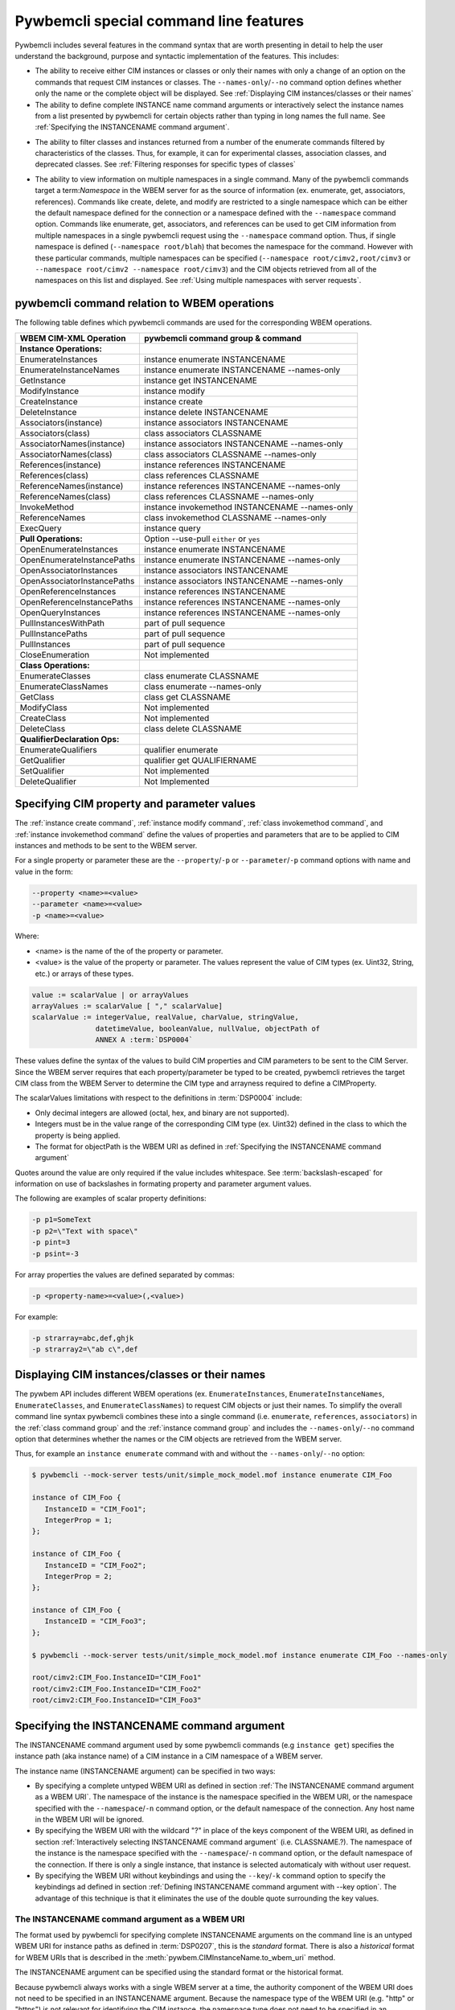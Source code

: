 .. Copyright 2016 IBM Corp. All Rights Reserved.
..
.. Licensed under the Apache License, Version 2.0 (the "License");
.. you may not use this file except in compliance with the License.
.. You may obtain a copy of the License at
..
..    http://www.apache.org/licenses/LICENSE-2.0
..
.. Unless required by applicable law or agreed to in writing, software
.. distributed under the License is distributed on an "AS IS" BASIS,
.. WITHOUT WARRANTIES OR CONDITIONS OF ANY KIND, either express or implied.
.. See the License for the specific language governing permissions and
.. limitations under the License.
..


.. _`Pywbemcli special command line features`:

Pywbemcli special command line features
=======================================

Pywbemcli includes several features in the command syntax that are worth
presenting in detail to help the user understand the background, purpose and
syntactic implementation of the features. This includes:

* The ability to receive either CIM instances or classes or only their names
  with only a change of an option on the commands that request CIM instances or
  classes. The ``--names-only``/``--no`` command option defines whether only the
  name or the complete object will be displayed.
  See :ref:`Displaying CIM instances/classes or their names`

* The ability to define complete INSTANCE name command arguments or
  interactively select the instance names from a list presented by
  pywbemcli for certain objects rather than typing in long names the full name.
  See :ref:`Specifying the INSTANCENAME command argument`.

.. index::
  pair: classes; filter options
  pair: instances; filter options

* The ability to filter classes and instances returned from a number of the
  enumerate commands filtered by characteristics of the classes. Thus,
  for example, it can for experimental classes, association classes, and
  deprecated classes. See :ref:`Filtering responses for specific types of classes`

.. index::
    pair: namespace; multiple namespaces
    pair: --namespace option; command option --namespace

* The ability to view information on multiple namespaces in a single command.
  Many of the pywbemcli commands target a term:`Namespace` in the WBEM server
  for as the source of information (ex. enumerate, get, associators,
  references). Commands like create, delete, and modify are restricted to a
  single namespace which can be either the default namespace defined for the
  connection or a namespace defined with the ``--namespace`` command option.
  Commands like enumerate, get, associators, and references can be used to get
  CIM information from multiple namespaces in a single pywbemcli request using
  the ``--namespace`` command option.  Thus, if single namespace is defined
  (``--namespace root/blah``) that becomes the namespace for the command.
  However with these particular commands, multiple namespaces can be specified
  (``--namespace root/cimv2,root/cimv3`` or ``--namespace root/cimv2
  --namespace root/cimv3``) and the CIM objects retrieved from all of the
  namespaces on this list and displayed. See :ref:`Using multiple namespaces
  with server requests`.


.. _`pywbemcli command relation to WBEM operations`:

pywbemcli command relation to WBEM operations
---------------------------------------------

The following table defines which pywbemcli commands are used for the
corresponding WBEM operations.

=================================  ==============================================
WBEM CIM-XML Operation             pywbemcli command group & command
=================================  ==============================================
**Instance Operations:**
EnumerateInstances                 instance enumerate INSTANCENAME
EnumerateInstanceNames             instance enumerate INSTANCENAME --names-only
GetInstance                        instance get INSTANCENAME
ModifyInstance                     instance modify
CreateInstance                     instance create
DeleteInstance                     instance delete INSTANCENAME
Associators(instance)              instance associators INSTANCENAME
Associators(class)                 class associators CLASSNAME
AssociatorNames(instance)          instance associators INSTANCENAME --names-only
AssociatorNames(class)             class associators CLASSNAME --names-only
References(instance)               instance references INSTANCENAME
References(class)                  class references CLASSNAME
ReferenceNames(instance)           instance references INSTANCENAME --names-only
ReferenceNames(class)              class references CLASSNAME --names-only
InvokeMethod                       instance invokemethod INSTANCENAME --names-only
ReferenceNames                     class invokemethod CLASSNAME --names-only
ExecQuery                          instance query
**Pull Operations:**               Option --use-pull ``either`` or ``yes``
OpenEnumerateInstances             instance enumerate INSTANCENAME
OpenEnumerateInstancePaths         instance enumerate INSTANCENAME --names-only
OpenAssociatorInstances            instance associators INSTANCENAME
OpenAssociatorInstancePaths        instance associators INSTANCENAME --names-only
OpenReferenceInstances             instance references INSTANCENAME
OpenReferenceInstancePaths         instance references INSTANCENAME --names-only
OpenQueryInstances                 instance references INSTANCENAME --names-only
PullInstancesWithPath              part of pull sequence
PullInstancePaths                  part of pull sequence
PullInstances                      part of pull sequence
CloseEnumeration                   Not implemented
**Class Operations:**
EnumerateClasses                   class enumerate CLASSNAME
EnumerateClassNames                class enumerate --names-only
GetClass                           class get CLASSNAME
ModifyClass                        Not implemented
CreateClass                        Not implemented
DeleteClass                        class delete CLASSNAME
**QualifierDeclaration Ops:**
EnumerateQualifiers                qualifier enumerate
GetQualifier                       qualifier get QUALIFIERNAME
SetQualifier                       Not implemented
DeleteQualifier                    Not Implemented
=================================  ==============================================

.. index:: pair: Command Options; --property option

.. _`Specifying CIM property and parameter values`:

Specifying CIM property and parameter values
--------------------------------------------

The :ref:`instance create command`, :ref:`instance modify command`,
:ref:`class invokemethod command`, and :ref:`instance invokemethod command`
define the values of properties and parameters that are to be applied to CIM
instances and methods to be sent to the WBEM server.

For a single property or parameter these are the ``--property``/``-p`` or
``--parameter``/``-p`` command options with name and value in the form:

.. code-block:: text

    --property <name>=<value>
    --parameter <name>=<value>
    -p <name>=<value>

Where:

* <name> is the name of the of the property or parameter.
* <value> is the value of the property or parameter. The values represent the
  value of CIM types (ex. Uint32, String, etc.) or arrays of these types.

.. code-block:: text

    value := scalarValue | or arrayValues
    arrayValues := scalarValue [ "," scalarValue]
    scalarValue := integerValue, realValue, charValue, stringValue,
                   datetimeValue, booleanValue, nullValue, objectPath of
                   ANNEX A :term:`DSP0004`

These values define the syntax of the values to build  CIM properties and CIM
parameters to be sent to the CIM Server. Since the WBEM server requires that
each property/parameter be typed to be created, pywbemcli retrieves the target
CIM class from the WBEM Server to determine the CIM type and arrayness required
to define a CIMProperty.

The scalarValues limitations with respect to the definitions in :term:`DSP0004`
include:

* Only decimal integers are allowed (octal, hex, and binary are not supported).
* Integers must be in the value range of the corresponding CIM type
  (ex. Uint32) defined in the class to which the property is being applied.
* The format for objectPath is the WBEM URI as defined in
  :ref:`Specifying the INSTANCENAME command argument`

Quotes around the value are only required if the value includes whitespace. See
:term:`backslash-escaped` for information on use of backslashes in formating
property and parameter argument values.

The following are examples of scalar property definitions:

.. code-block:: text

    -p p1=SomeText
    -p p2=\"Text with space\"
    -p pint=3
    -p psint=-3

For array properties the values are defined separated by commas:

.. code-block:: text

    -p <property-name>=<value>(,<value>)

For example:

.. code-block:: text

    -p strarray=abc,def,ghjk
    -p strarray2=\"ab c\",def



.. _`Displaying CIM instances/classes or their names`:

Displaying CIM instances/classes or their names
-----------------------------------------------

The pywbem API includes different WBEM operations (ex. ``EnumerateInstances``,
``EnumerateInstanceNames``, ``EnumerateClasses``, and ``EnumerateClassNames``)
to request CIM objects or just their names. To simplify the overall command
line syntax pywbemcli combines these into a single command (i.e. ``enumerate``,
``references``, ``associators``)  in the :ref:`class command group` and the
:ref:`instance command group` and includes the
``--names-only``/``--no`` command option that determines whether the names or
the CIM objects are retrieved from the WBEM server.

Thus, for example an ``instance enumerate`` command with and without the
``--names-only``/``--no`` option:

.. code-block:: text

    $ pywbemcli --mock-server tests/unit/simple_mock_model.mof instance enumerate CIM_Foo

    instance of CIM_Foo {
       InstanceID = "CIM_Foo1";
       IntegerProp = 1;
    };

    instance of CIM_Foo {
       InstanceID = "CIM_Foo2";
       IntegerProp = 2;
    };

    instance of CIM_Foo {
       InstanceID = "CIM_Foo3";
    };

    $ pywbemcli --mock-server tests/unit/simple_mock_model.mof instance enumerate CIM_Foo --names-only

    root/cimv2:CIM_Foo.InstanceID="CIM_Foo1"
    root/cimv2:CIM_Foo.InstanceID="CIM_Foo2"
    root/cimv2:CIM_Foo.InstanceID="CIM_Foo3"


.. index::
    pair: INSTANCENAME; command argument


.. _`Specifying the INSTANCENAME command argument`:

Specifying the INSTANCENAME command argument
--------------------------------------------

The INSTANCENAME  command argument used by some pywbemcli commands (e.g
``instance get``) specifies the instance path (aka instance name) of a CIM
instance in a CIM namespace of a WBEM server.

The instance name (INSTANCENAME argument) can be specified in two ways:

* By specifying a complete untyped WBEM URI as defined in section
  :ref:`The INSTANCENAME command argument as a WBEM URI`. The
  namespace of the instance is the namespace specified in the WBEM URI, or the
  namespace specified with the ``--namespace``/``-n`` command option, or the
  default namespace of the connection. Any host name in the WBEM URI will be
  ignored.

* By specifying the WBEM URI with the wildcard "?" in place of the keys
  component of the WBEM URI,  as defined in section
  :ref:`Interactively selecting INSTANCENAME command argument` (i.e.
  CLASSNAME.?). The namespace of the instance is the namespace specified with
  the ``--namespace``/``-n`` command option, or the default namespace of the
  connection.  If there is only a single instance, that instance is selected
  automaticaly with without user request.

* By specifying the WBEM URI without keybindings and using the
  ``--key``/``-k`` command option to specify the keybindings ad defined in
  section :ref:`Defining INSTANCENAME command argument with --key option`. The
  advantage of this technique is that it eliminates the use of the double
  quote surrounding the key values.


.. _`The INSTANCENAME command argument as a WBEM URI`:

The INSTANCENAME command argument as a WBEM URI
^^^^^^^^^^^^^^^^^^^^^^^^^^^^^^^^^^^^^^^^^^^^^^^

The format used by pywbemcli for specifying complete INSTANCENAME arguments on
the command line is an untyped WBEM URI for instance paths as defined in
:term:`DSP0207`, this is the *standard* format. There is also a *historical*
format for WBEM URIs that is described in the
:meth:`pywbem.CIMInstanceName.to_wbem_uri` method.

The INSTANCENAME argument can be specified using the standard format or
the historical format.

Because pywbemcli always works with a single WBEM server at a time, the
authority component of the WBEM URI does not need to be specified in an
INSTANCENAME argument. Because the namespace type of the WBEM URI
(e.g. "http" or "https") is not relevant for identifying the CIM instance,
the namespace type does not need to be specified in an INSTANCENAME argument.

With these simplifications and using the (simpler) historical format, the format
for the INSTANCENAME argument can be described by the following ABNF:

.. code-block:: text

    INSTANCENAME = [ NAMESPACE ":" ] CLASSNAME [ "." keybindings ]

    keybindings = keybinding *( "," keybinding )

    keybinding = PROPERTYNAME "=" value

    value = integerValue / charValue / stringValue / datetimeValue / booleanValue / referenceValue

    referenceValue = "\"" escaped_INSTANCENAME "\""

where:

* NAMESPACE, CLASSNAME and PROPERTYNAME are namespace, class and key
  property name, respectively, as used elsewhere in pywbemcli.

  The namespace, if specified, must be the target namespace of the operation.
  The purpose of being able to specify a namespace in INSTANCENAME is not to
  override the target namespace, but to use returned instance names that may
  contain a namespace, unchanged.

* integerValue, charValue, stringValue, datetimeValue and
  booleanValue are defined in ANNEX A of :term:`DSP0004`.

  Note that stringValue and datetimeValue when used in INSTANCENAME have exactly
  one set of surrounding double quotes (i.e. they cannot be constructed via
  string concatenation).

  Note that charValue when used in INSTANCENAME has exactly one set of
  surrounding single quotes.

  Note that DSP0004 prevents the use of real32 or real64 typed properties as
  keys.

* escaped_INSTANCENAME is a :term:`backslash-escaped` INSTANCENAME where at
  least backslash and double quote characters are backslash-escaped

Examples for UNIX-like shells. See :term:`backslash-escaped` for information on
use of backslashes:

.. code-block:: text

    pywbemcli instance get root/cimv2:MY_Foo.ID=42
    pywbemcli instance get MY_Foo.ID=42
    pywbemcli instance get "MY_Foo.CharKey='x'"
    pywbemcli instance get 'MY_Foo.InstanceID="foo1"'
    pywbemcli instance get "MY_Foo.InstanceID=\"$value\""
    pywbemcli instance get 'MY_CS.CreationClassName="MY_CS",Name="MyComp"'
    pywbemcli instance get 'MY_LogEntry.Timestamp="20190901183853.762122+120"'

Examples for Windows command processor:

.. code-block:: text

    pywbemcli instance get root/cimv2:MY_Foo.ID=42
    pywbemcli instance get MY_Foo.ID=42
    pywbemcli instance get MY_Foo.CharKey='x'
    pywbemcli instance get MY_Foo.InstanceID="foo1"
    pywbemcli instance get MY_Foo.InstanceID="%value%"
    pywbemcli instance get MY_CS.CreationClassName="MY_CS",Name="MyComp"
    pywbemcli instance get MY_LogEntry.Timestamp="20190901183853.762122+120"


.. _`Interactively selecting INSTANCENAME command argument`:

Interactively selecting INSTANCENAME command argument
^^^^^^^^^^^^^^^^^^^^^^^^^^^^^^^^^^^^^^^^^^^^^^^^^^^^^

To simplify creating the INSTANCENAME argument on the command line, pywbemcli
provides a wildcard character "?" that can be used in the
INSTANCENAME argument in place of the keybindings component of the WBEM URI.

If an INSTANCENAME argument specifies the wildcard key, pywbemcli performs
an interactive selection of the instance name by enumerating the instance names
of the specified class, displaying the list of instance names along with index
numbers, and prompting the user for the index number of the instance name to be
used.

The ABNF for the INSTANCENAME argument with a wildcard key is:

.. code-block:: text

    INSTANCENAME = CLASSNAME "." wildcard

    wildcard = "?"

where:

* CLASSNAME is a class name as used elsewhere in pywbemcli.

Thus, in place of the full WBEM URI (ex. ``CIM_Foo.InstanceID="CIM_Foo1"``),
the user specifies ``CIM_Foo.?`` for the INSTANCENAME argument to trigger the
interactive selection, as shown in the following example:

.. code-block:: text

    $ pywbemcli --mock-server tests/unit/simple_mock_model.mof instance get CIM_Foo.?
    Pick Instance name to process
    0: root/cimv2:CIM_Foo.InstanceID="CIM_Foo1"
    1: root/cimv2:CIM_Foo.InstanceID="CIM_Foo2"
    2: root/cimv2:CIM_Foo.InstanceID="CIM_Foo3"
    Input integer between 0 and 2 or Ctrl-C to exit selection: 0  << user enters 0
    instance of CIM_Foo {
       InstanceID = "CIM_Foo1";
       IntegerProp = 1;
    };


.. index:: pair: INSTANCENAME; --key command argument

.. _`Defining INSTANCENAME command argument with --key option`:

Defining INSTANCENAME command argument with --key option
^^^^^^^^^^^^^^^^^^^^^^^^^^^^^^^^^^^^^^^^^^^^^^^^^^^^^^^^

The INSTANCENAME may be specified by a combination of the namespace/classname
as an argument with the ``--key``/``-k`` command option to define keybindings.
Each ``--key``/``-k`` option definition defines a single keybinding in the form
``name=value``.
In general, the value component does not require the double quote that is
required with the WBEM URI format unless there are space characters in a string
value.

Example::

    CIM_Foo --key InstanceId=inst1


.. _`Filtering responses for specific types of classes`:

Filtering responses for specific types of classes
^^^^^^^^^^^^^^^^^^^^^^^^^^^^^^^^^^^^^^^^^^^^^^^^^

Several of the commands include result filter options that filter
returned information to include only those classes that have the defined filter
option. Thus, ``pywbemcli class enumerate --association`` displays only classes
that have the Association qualifier set. The filters are documented in the
`class filter options table`_  below.

All of this filtering is done in pywbemcli so that it may require that
significant information on the classes be requested from the server that would
not be required without the filter. Thus, these commands may take more processing
time.

.. index::
    single: result filters; class enumerate command
    pair; --association; Command Option
    pair: --indication; Command Option
    pair: --experimental; Command Option
    pair: --deprecated; Command Option
    pair: --since; Command Option
    pair: --schema; Command Option
    pair: --subclasses; Command Option
    pair: --leaf-classes; Command Option

.. _class filter options table:

.. table: Class/qualifier filter options

==========================================  =======================================
Filter option name                          Component filtered
==========================================  =======================================
``--association``/``--no-association``      Association qualifier(class) (see Note 1)
``--indication``/``--no-indication``        Indications qualifier(class)
``--experimental``/``--no-experimental``    Experimental qualifier(class)
``--deprecated``/``--no-deprecated``        Deprecated qualifier (any class element)
``--since <CIM_Version_string>``            Version qualifier GE <CIM_Version_string> (see Note 2)
``--schema <schema_string>``                Schema component of classname equality(see Note 3)
``--subclasses <classname>``                Subclasses of <classname>.
``--leaf-classes``                          Classes with no subclass.
==========================================  =======================================

1. The filters defined as ``--...``/``--no-...`` allow testing for the existence
   of the condition (association qualifier exists) or the non-existence(association
   qualifier does not exist on the class). When neither definition of the
   option is defined the association qualifier is ignored in the filtering.
   This applies to boolean qualifier declarations.
2. The CIM version string value in the Version qualifier is defined as 3 integers
   separated by periods  (ex. 2.14.0). All 3 integers must exist.
3. The schema component is True if the schema component of classname (characters
   before "_" match <schema_string>). Ex --schema "CIM"
4. The ``--leaf-classes`` filter can be important because the
   :ref:`pywbem MOF compiler <pywbem:MOF Compiler>` can compile all dependent
   classes given only the leaf classes. Thus, if the bottom class in a
   class hierarchy is specified, a path to schema classes is specified, and
   all classes are in files defined by the name of the class, the compiler
   will find and compile all super classes upon which the leaf class depends.
   NOTE: The user can observe this behavior be enabling the verbose mode
   :ref:`--verbose general option`.

If multiple filter options are applied, all of the boolean options must be true for
the class to be displayed and only the classes that pass non-boolean filters
(ex. ``--schema CIM``) for the classes to be displayed.

Thus, for example:

* the combination of ``--subclass-of CIM_blah`` and
  ``--leaf-classes`` will return all leaf classes that are a subclass of ``CIM_Blah``.
* ``--association`` and ``no-experimental`` will display only classes that have
  the Association qualifier set and the Experimental qualifier not set.

The following example displays classnames that are not associations
(``--no-association``).  The use of ``--deep-inheritance`` option returns the complete
set of classes in the namespace rather than just direct subclasses (in this case
the root classes).

.. code-block:: text

    $ pywbemcli --name mymock class enumerate --no --deep-inheritance --no-association
    TST_Person
    TST_Lineage


.. index::
    pair: namespace; multiple namespace commands
    pair: --namespace; Command Option

.. _`Using multiple namespaces with server requests`:

Using multiple namespaces with server requests
----------------------------------------------

This feature was added in pywbemcli version 1.1.0.

Generally the CIM/XML commands defined by the DMTF execute operations on a single
:term:`CIM namespace` in the WBEM server.  Thus, the command:

    instance enumerate <classname> -n interop

is a request to the WBEM server to return instances of of <classname> from
namespace ``interop``.

However, pywbemcli expands this in version 1.1.0  to allow some requests to be executed against
multiple namespaces in a single request.  This was done primarily to allow
viewing CIM objects in the server across namespaces (ex. comparing classes
or instances between namespaces).

The commands ``enumerate``, ``get``, ``associators``, and ``references`` for
the command groups ``class`` and ``instance`` and the ``enumerate`` and ``get``
for the command group qualifiers allow issuing requests on multiple namespaces
in a single pywbemcli command. Multiple namespaces for a command is defined with
the ``--namespace`` option by defining the set of namespaces to be included
rather than just a single namespace. If the ``default-namespace`` is not
defined is the connection default namespace.

Thus, the requests below command pywbecli to make a request for each of the
namespaces interop and root/comv2 and to present the results of both requests
in a single response.

    class enumerate CIM_ManagedElement -n interop, root/cimve
    class enumerate CIM_ManagedElement -s interop -n root/cimv2

The responses are displayed in the same form as for a single namespace except
that the namespace is included for each type of output format to allow the user to
determine which object is in which namespace.  With MOF, the namespace appears as
a MOF namespace pragma (commented because not all WBEM server compilers honor the
namespace pragma). With tables, a namespace column is included in the table.

The order of the objects displayed in responses is controlled by a command
options ``--object-order``.  The default order is to order the objects by
namespace but defining this option allows modifying the order to display
objects ordered by object name which allows comparing objects between namespaces.

For example:

.. code-block:: text

    # pywbemcli instance enumerate CIM_Door --namespace root/cimv2,root/cimv3

return the instances of CIM_Door from two namespaces root/cimv2 and root/cimv3.

A table output has the following form with table output

.. code-block:: text

    pywbemcli> -o table instance enumerate CIM_Foo -n root/cimv2,root/cimv3
    Instances: CIM_Foo
    +-------------+---------------------+---------------+
    | namespace   | InstanceID          | IntegerProp   |
    |-------------+---------------------+---------------|
    | root/cimv2  | "CIM_Foo1"          | 1             |
    | root/cimv2  | "CIM_Foo2"          | 2             |
    | root/cimv2  | "CIM_Foo3"          |               |
    | root/cimv2  | "CIM_Foo30"         |               |
    | root/cimv2  | "CIM_Foo31"         |               |
    | root/cimv2  | "CIM_Foo_sub1"      | 4             |
    | root/cimv2  | "CIM_Foo_sub2"      | 5             |
    | root/cimv2  | "CIM_Foo_sub3"      | 6             |
    | root/cimv2  | "CIM_Foo_sub4"      | 7             |
    | root/cimv3  | "CIM_Foo1"          | 1             |
    | root/cimv3  | "CIM_Foo2"          | 2             |
    | root/cimv3  | "CIM_Foo3"          |               |
    | root/cimv3  | "CIM_Foo3-third-ns" | 3             |
    | root/cimv3  | "CIM_Foo30"         |               |
    | root/cimv3  | "CIM_Foo31"         |               |
    | root/cimv3  | "CIM_Foo_sub1"      | 4             |
    | root/cimv3  | "CIM_Foo_sub2"      | 5             |
    | root/cimv3  | "CIM_Foo_sub3"      | 6             |
    | root/cimv3  | "CIM_Foo_sub4"      | 7             |
    +-------------+---------------------+---------------+

The --namespace option can be defined either using multiple definitions of the
option: ``--namespace root/cimv2 --namespace root/cimv3`` or as a single
options with comma-separated namespace names : ``--namespace root/cimv2,root/cimv3``.

The :ref:`Class find command` and  also process multiple namespaces in a single
request but the default if the namespace is not provided is to use all of the
namespaces defined in the server since the goal of these commands is to execute
a wide search for the define class or instance entities.

To execute a request for multiple namespaces, pywbemcli executes the
corresponding server request (ex. GetInstance) once for each namespace defined
in the ``--namespace`` parameter. If a request for processing a command for
multiple namespaces gets an exception for some of the requests but not all of
them (ex. the class for a class get request only exists in some of the
namespaces) it continues processing until all of the namespaces are processed
and generates a warning message for each request exception.  If all the
requests fail, the command fails.  If any of server requests return results,
those results are displayed.
